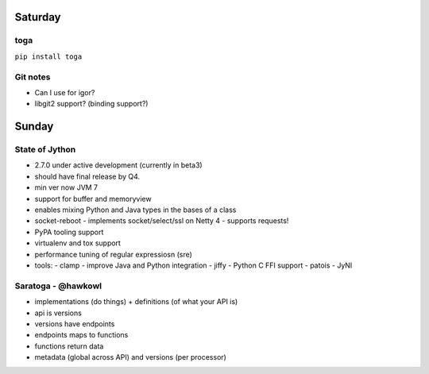 Saturday
========

toga
----

``pip install toga``


Git notes
---------

- Can I use for igor?
- libgit2 support?  (binding support?)


Sunday
======

State of Jython
---------------

- 2.7.0 under active development (currently in beta3)
- should have final release by Q4.
- min ver now JVM 7
- support for buffer and memoryview
- enables mixing Python and Java types in the bases of a class
- socket-reboot
  - implements socket/select/ssl on Netty 4
  - supports requests!
- PyPA tooling support
- virtualenv and tox support
- performance tuning of regular expressiosn (sre)
- tools:
  - clamp - improve Java and Python integration
  - jiffy - Python C FFI support
  - patois
  - JyNI


Saratoga - @hawkowl
-------------------

- implementations (do things) + definitions (of what your API is)
- api is versions
- versions have endpoints
- endpoints maps to functions
- functions return data
- metadata (global across API) and versions (per processor)
